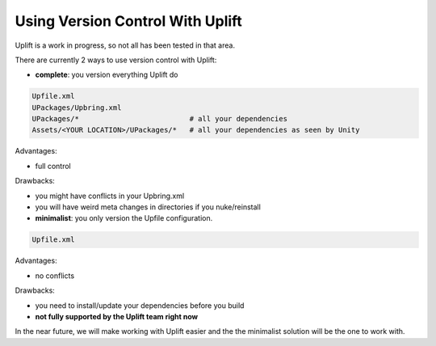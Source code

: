Using Version Control With Uplift
=================================

Uplift is a work in progress, so not all has been tested in that area.

There are currently 2 ways to use version control with Uplift:

* **complete**: you version everything Uplift do

.. code-block::

    Upfile.xml
    UPackages/Upbring.xml
    UPackages/*                          # all your dependencies
    Assets/<YOUR LOCATION>/UPackages/*   # all your dependencies as seen by Unity

Advantages:

* full control

Drawbacks:

* you might have conflicts in your Upbring.xml
* you will have weird meta changes in directories if you nuke/reinstall

* **minimalist**: you only version the Upfile configuration.

.. code-block::

    Upfile.xml

Advantages:

* no conflicts

Drawbacks:

* you need to install/update your dependencies before you build
* **not fully supported by the Uplift team right now**

In the near future, we will make working with Uplift easier and the the minimalist solution will be the one to work with.